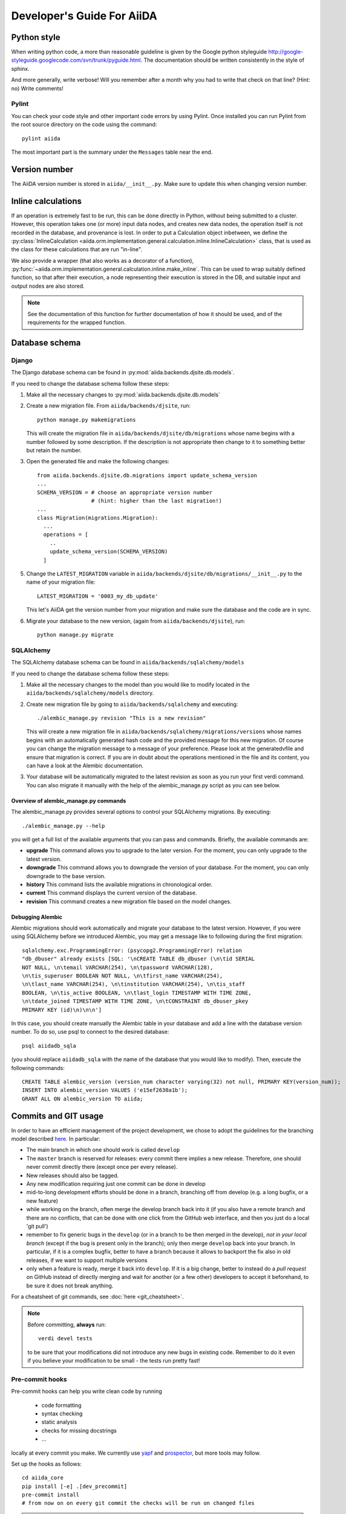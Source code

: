 ###########################
Developer's Guide For AiiDA
###########################

Python style
++++++++++++
When writing python code, a more than reasonable guideline is given by
the Google python styleguide
http://google-styleguide.googlecode.com/svn/trunk/pyguide.html.
The documentation should be written consistently in the style of
sphinx.

And more generally, write verbose! Will you remember
after a month why you had to write that check on that line? (Hint: no)
Write comments!

Pylint
------
You can check your code style and other important code errors by using Pylint.
Once installed you can run Pylint from the root source directory on the code
using the command::

  pylint aiida

The most important part is the summary under the ``Messages`` table near the
end.

Version number
++++++++++++++

The AiiDA version number is stored in ``aiida/__init__.py``.  Make sure to
update this when changing version number.

Inline calculations
+++++++++++++++++++
If an operation is extremely fast to be run, this can be done directly in
Python, without being submitted to a cluster.
However, this operation takes one (or more) input data nodes, and creates new
data nodes, the operation itself is not recorded in the database, and provenance
is lost. In order to put a Calculation object inbetween, we define the
:py:class:`InlineCalculation <aiida.orm.implementation.general.calculation.inline.InlineCalculation>`
class, that is used as the class for these calculations that are run "in-line".

We also provide a wrapper (that also works as a decorator of a function),
:py:func:`~aiida.orm.implementation.general.calculation.inline.make_inline`. This can be used
to wrap suitably defined function, so that after their execution,
a node representing their execution is stored in the DB, and suitable input
and output nodes are also stored.

.. note:: See the documentation of this function for further documentation of
  how it should be used, and of the requirements for the wrapped function.


Database schema
+++++++++++++++

Django
------
The Django database schema can be found in :py:mod:`aiida.backends.djsite.db.models`.

If you need to change the database schema follow these steps:

1. Make all the necessary changes to :py:mod:`aiida.backends.djsite.db.models`
2. Create a new migration file.  From ``aiida/backends/djsite``, run::

     python manage.py makemigrations

   This will create the migration file in ``aiida/backends/djsite/db/migrations`` whose
   name begins with a number followed by some description.  If the description
   is not appropriate then change to it to something better but retain the
   number.

3. Open the generated file and make the following changes::

    from aiida.backends.djsite.db.migrations import update_schema_version
    ...
    SCHEMA_VERSION = # choose an appropriate version number
                     # (hint: higher than the last migration!)
    ...
    class Migration(migrations.Migration):
      ...
      operations = [
        ..
        update_schema_version(SCHEMA_VERSION)
      ]

5. Change the ``LATEST_MIGRATION`` variable in
   ``aiida/backends/djsite/db/migrations/__init__.py`` to the name of your migration
   file::

     LATEST_MIGRATION = '0003_my_db_update'

   This let's AiiDA get the version number from your migration and make sure the
   database and the code are in sync.
6. Migrate your database to the new version, (again from ``aiida/backends/djsite``),
   run::

     python manage.py migrate


SQLAlchemy
----------
The SQLAlchemy database schema can be found in ``aiida/backends/sqlalchemy/models``

If you need to change the database schema follow these steps:

1. Make all the necessary changes to the model than you would like to modify
   located in the ``aiida/backends/sqlalchemy/models`` directory.
2. Create new migration file by going to ``aiida/backends/sqlalchemy`` and
   executing::

    ./alembic_manage.py revision "This is a new revision"

   This will create a new migration file in ``aiida/backends/sqlalchemy/migrations/versions``
   whose names begins with an automatically generated hash code and the
   provided message for this new migration. Of course you can change the
   migration message to a message of your preference. Please look at the
   generatedvfile and ensure that migration is correct. If you are in doubt
   about the operations mentioned in the file and its content, you can have a
   look at the Alembic documentation.
3. Your database will be automatically migrated to the latest revision as soon
   as you run your first verdi command. You can also migrate it manually with
   the help of the alembic_manage.py script as you can see below.

Overview of alembic_manage.py commands
~~~~~~~~~~~~~~~~~~~~~~~~~~~~~~~~~~~~~~
The alembic_manage.py provides several options to control your SQLAlchemy
migrations. By executing::

    ./alembic_manage.py --help

you will get a full list of the available arguments that you can pass and
commands. Briefly, the available commands are:

* **upgrade** This command allows you to upgrade to the later version. For the
  moment, you can only upgrade to the latest version.
* **downgrade** This command allows you to downgrade the version of your
  database. For the moment, you can only downgrade to the base version.
* **history** This command lists the available migrations in chronological
  order.
* **current** This command displays the current version of the database.
* **revision** This command creates a new migration file based on the model
  changes.

.. _first_alembic_migration:

Debugging Alembic
~~~~~~~~~~~~~~~~~
Alembic migrations should work automatically and migrate your database to the
latest version. However, if you were using SQLAlchemy before we introduced
Alembic, you may get a message like to following during the first migration::

    sqlalchemy.exc.ProgrammingError: (psycopg2.ProgrammingError) relation
    "db_dbuser" already exists [SQL: '\nCREATE TABLE db_dbuser (\n\tid SERIAL
    NOT NULL, \n\temail VARCHAR(254), \n\tpassword VARCHAR(128),
    \n\tis_superuser BOOLEAN NOT NULL, \n\tfirst_name VARCHAR(254),
    \n\tlast_name VARCHAR(254), \n\tinstitution VARCHAR(254), \n\tis_staff
    BOOLEAN, \n\tis_active BOOLEAN, \n\tlast_login TIMESTAMP WITH TIME ZONE,
    \n\tdate_joined TIMESTAMP WITH TIME ZONE, \n\tCONSTRAINT db_dbuser_pkey
    PRIMARY KEY (id)\n)\n\n']

In this case, you should create manually the Alembic table in your database and
add a line with the database version number. To do so, use psql to connect
to the desired database::

    psql aiidadb_sqla

(you should replace ``aiidadb_sqla`` with the name of the database that you
would like to modify). Then, execute the following commands::

    CREATE TABLE alembic_version (version_num character varying(32) not null, PRIMARY KEY(version_num));
    INSERT INTO alembic_version VALUES ('e15ef2630a1b');
    GRANT ALL ON alembic_version TO aiida;

Commits and GIT usage
+++++++++++++++++++++

In order to have an efficient management of the project development, we chose
to adopt the guidelines for the branching model described
`here <http://nvie.com/posts/a-successful-git-branching-model/>`_.
In particular:

* The main branch in which one should work is called ``develop``
* The ``master`` branch is reserved for releases: every commit there implies
  a new release. Therefore, one should never commit directly there (except once
  per every release).
* New releases should also be tagged.
* Any new modification requiring just one commit can be done in develop
* mid-to-long development efforts should be done in a branch, branching off
  from develop (e.g. a long bugfix, or a new feature)
* while working on the branch, often merge the develop branch back
  into it (if you also have a remote branch and there are no conflicts,
  that can be done with one click from the GitHub web interface,
  and then you just do a local 'git pull')
* remember to fix generic bugs in the ``develop`` (or in a branch to be
  then merged in the develop), *not in your local branch*
  (except if the bug is present only in the branch); only then merge
  ``develop`` back into your branch. In particular, if it is a complex bugfix,
  better to have a branch because it allows to
  backport the fix also in old releases, if we want to support multiple versions
* only when a feature is ready, merge it back into ``develop``. If it is
  a big change, better to instead do a `pull request` on GitHub instead
  of directly merging and wait for another (or a few other)
  developers to accept it beforehand, to be sure it does not break anything.

For a cheatsheet of git commands, see :doc:`here <git_cheatsheet>`.

.. note:: Before committing, **always** run::

    verdi devel tests

  to be sure that your modifications did not introduce any new bugs in existing
  code. Remember to do it even if you believe your modification to be small -
  the tests run pretty fast!

Pre-commit hooks
----------------

Pre-commit hooks can help you write clean code by running

 * code formatting
 * syntax checking
 * static analysis
 * checks for missing docstrings
 * ...

locally at every commit you make. We currently use `yapf`_ and `prospector`_, but more tools may follow.

Set up the hooks as follows::

   cd aiida_core
   pip install [-e] .[dev_precommit]
   pre-commit install
   # from now on on every git commit the checks will be run on changed files

.. note:: If you work in a ``conda`` environment, make sure to ``conda install
   virtualenv`` to avoid problems with virtualenv inside conda.

Then, you'll need to explicitly enable pre-commit checks for the python files
you're working on by editing ``.pre-commit-config.yaml``.
Now, every time you ``git commit``, your code will be checked.

 * If you ever need to commit a 'work in progress' you may skip the checks via ``git commit --no-verify``. Yet, keep in mind that the pre-commit hooks will also run (and fail) at the continuous integration stage when you push them upstream.
 * Use ``pre-commit run`` to run the checks without committing


.. _yapf: https://github.com/google/yapf
.. _prospector: https://prospector.landscape.io/en/master/


Tests
+++++

Running the tests
-----------------

To run the tests, use the::

  verdi devel tests

command. You can add a list of tests after the
command to run only a selected portion of tests (e.g. while developing, if you
discover that only a few tests fail). Use TAB completion to get the full list
of tests. For instance, to run only the tests for transport and the generic
tests on the database, run::

  verdi devel tests aiida.transport db.generic

Furthermore, you need to set up a few things on your local machine to successfully run the tests:

Test profile
~~~~~~~~~~~~

To run the tests involving the database, you need to have a special testing profile. A profile is considered a testing profile if the **profile name** and the **database name** both start with ``test_``, and the repository path contains ``test_``.

SSH to localhost
~~~~~~~~~~~~~~~~

For the transport tests, you need to be able to ssh into your local machine (``localhost``). Here is how this is done for different operating systems:

Linux (Ubuntu)
==============

    * Install ``openssh-server``
    * Create an ssh key (if you don't have one already), and add it to ``~/.ssh/authorized_keys``
    * For **security** reasons, you might want to disallow ssh connections from outside your local machine. To do this, change ``#ListenAddress 0.0.0.0`` to ``ListenAddress 127.0.0.1`` (note the missing ``#``) in ``/etc/ssh/sshd_config``.
    * Now you should be able to type ``ssh localhost`` and get a successful connection.

If your OS was not listed above but you managed to get the ssh connection running, please add the description above.

Install extras
~~~~~~~~~~~~~~

In case you did not install all extras, it is possible that some tests fail due to missing packages. If you installed AiiDA with ``pip``, you can use the following command to get the necessary extras:

.. code :: bash

    pip install -e .[testing]

Where the ``-e`` flag means that the code is just linked to the appropriate folder, and the package will update when you change the code.


The test-first approach
-----------------------

Remember in best codes actually the `tests are written even before writing the
actual code`_, because this helps in having a clear API.

For any new feature that you add/modify, write a test for it! This is extremely
important to have the project last and be as bug-proof as possible. Even more
importantly, add a test that fails when you find a new bug, and then solve the
bug to make the test work again, so that in the future the bug is not introduced
anymore.

Remember to make unit tests as atomic as possible, and to document them so that
other developers can understand why you wrote that test, in case it should fail
after some modification.

.. _tests are written even before writing the actual code: http://it.wikipedia.org/wiki/Test_Driven_Development

Creating a new test
-------------------

There are three types of tests:

1. Tests that do not require the usage of the database (testing the creation of
   paths in k-space, the functionality of a transport plugin, ...)
2. Tests that require the database, but do not require submission (e.g.
   verifying that node attributes can be correctly queried, that the transitive
   closure table is correctly generated, ...)
3. Tests that require the submission of jobs

For each of the above types of tests, a different testing approach is followed
(you can also see existing tests as guidelines of how tests are written):

1. Tests are written inside the package that one wants to test, creating
   a ``test_MODULENAME.py`` file. For each group of tests, create a new subclass
   of ``unittest.TestCase``, and then create the tests as methods using
   the `unittests module <https://docs.python.org/2/library/unittest.html>`_.
   Tests inside a selected number of AiiDA packages are automatically discovered
   when running ``verdi devel tests``. To make sure that your test is discovered,
   verify that its parent module is listed in the
   ``base_allowed_test_folders`` property of the ``Devel`` class, inside
   ``aiida.cmdline.commands.devel``.

   For an example of this type of tests, see, e.g.,
   the ``aiida.common.test_utils`` module.
2. In this case, we use the `testing functionality of
   Django <https://docs.djangoproject.com/en/dev/topics/testing/>`_,
   adapted to run smoothly with AiiDA.

   To create a new group of tests, create a new python file under
   ``aiida.backends.djsite.db.substests``, and instead of inheriting each class directly
   from ``unittest``, inherit from ``aiida.backends.djsite.db.testbase.AiidaTestCase``.
   In this way:

   a. The Django testing functionality is used, and a temporary database is used
   b. every time the class is created to run its tests, default data are
      added to the database, that would otherwise be empty (in particular, a
      computer and a user; for more details, see the code of
      the ``AiidaTestCase.setUpClass()`` method).
   c. at the end of all tests of the class, the database is cleaned
      (nodes, links, ... are deleted) so that the temporary database
      is ready to run the tests of the following test classes.

   .. note:: it is *extremely important* that these tests are run from the
     ``verdi devel tests`` command line interface. Not only this will ensure
     that a temporary database is used (via Django), but also that a temporary
     repository folder is used. Otherwise, you risk to corrupt your database
     data. (In the codes there are some checks to avoid that these classes
     are run without the correct environment being prepared by ``verdi
     devel tests``.)

   Once you create a new file in ``aiida.backends.djsite.db.substests``, you have to
   add a new entry to the ``db_test_list`` inside ``aiida.backends.djsite.db.testbase``
   module in order for ``verdi devel tests`` to find it. In particular,
   the key should be the name that you want to use on the command line of
   ``verdi devel tests`` to run the test, and the value should be the full
   module name to load. Note that, in ``verdi devel tests``,
   the string ``db.`` is prepended to the name of each test involving the
   database.
   Therefore, if you add a line::

     db_test_list = {
       ...
       'newtests': 'aiida.backends.djsite.db.subtests.mynewtestsmodule',
       ...
     }

   you will be able to run all all tests inside
   ``aiida.backends.djsite.db.subtests.mynewtestsmodule`` with the command::

     verdi devel tests db.newtests

   .. note:: If in the list of parameters to ``verdi devel tests`` you add
     also a ``db`` parameter, then all database-related tests will be run, i.e.,
     all tests that start with ``db.`` (or, if you want, all tests in the
     ``db_test_list`` described above).


3. These tests require an external engine to submit the calculations and then
   check the results at job completion. We use for this a continuous integration
   server, and the best approach is to write suitable workflows to run
   simulations and then verify the results at the end.

Special tests
~~~~~~~~~~~~~

Some tests have special routines to ease and simplify the creation of new tests.
One case is represented by the tests for transport. In this case, you can define
tests for a specific plugin as described above (e.g., see the
``aiida.transport.plugins.test_ssh`` and ``aiida.transport.plugins.test_local``
tests). Moreover, there is a ``test_all_plugins`` module in the same folder.
Inside this module, the discovery code is adapted so that each test method
defined in that file **and decorated with** ``@run_for_all_plugins`` is
run for *all* available plugins, to avoid to rewrite the same
test code more than once and ensure that all plugins behave in the
same way (e.g., to copy files, remove folders, etc.).

Virtual environment
+++++++++++++++++++

Sometimes it's useful to have a virtual environment that separates out the
AiiDA dependencies from the rest of the system.  This is especially the case
when testing AiiDA against library versions that are different from those
installed on the system.

First, install virtualenv using pip::

  pip install virtualenv

Basic usage
-----------

#. To create a virtual environment in folder ``venv``, while in the AiiDA
   directory type::

     virtualenv venv

   This puts a copy of the Python executables and the pip library within the
   ``venv`` folder hierarchy.

#. Activate the environment with::

     source venv/bin/activate

   Your shell should now be prompt should now start with ``(venv)``.

#. (optional) Install AiiDA::

     pip install .

#. Deactivate the virtual environment::

     deactivate

Deprecated features, renaming, and adding new methods
+++++++++++++++++++++++++++++++++++++++++++++++++++++
In case a method is renamed or removed, this is the procedure to follow:

1. (If you want to rename) move the code to the new function name.
   Then, in the docstring, add something like::

     .. versionadded:: 0.7
        Renamed from OLDMETHODNAME

2. Don't remove directly the old function, but just change the code to use
   the new function, and add in the docstring::

     .. deprecated:: 0.7
        Use :meth:`NEWMETHODNAME` instead.

   Moreover, at the beginning of the function, add something like::

     import warnings

     warnings.warn(
         "OLDMETHODNAME is deprecated, use NEWMETHODNAME instead",
         DeprecationWarning)

   (of course, replace ``OLDMETHODNAME`` and ``NEWMETHODNAME`` with the
   correct string, and adapt the strings to the correct content if you are
   only removing a function, or just adding a new one).

Changing the config.json structure
++++++++++++++++++++++++++++++++++

In general, changes to ``config.json`` should be avoided if possible. However, if there is a need to modify it, the following procedure should be used to create a migration:

1. Determine whether the change will be backwards-compatible. This means that an older version of AiiDA will still be able to run with the new ``config.json`` structure. It goes without saying that it's preferable to change ``config.json`` in a backwards-compatible way.

2. In ``aiida/common/additions/config_migration/_migrations.py``, increase the ``CURRENT_CONFIG_VERSION`` by one. If the change is **not** backwards-compatible, set ``OLDEST_COMPATIBLE_CONFIG_VERSION`` to the same value.

3. Write a function which transforms the old config dict into the new version. It is possible that you need user input for the migration, in which case this should also be handled in that function.

4. Add an entry in ``_MIGRATION_LOOKUP`` where the key is the version **before** the migration, and the value is a ``ConfigMigration`` object. The ``ConfigMigration`` is constructed from your migration function, and the **hard-coded** values of ``CURRENT_CONFIG_VERSION`` and ``OLDEST_COMPATIBLE_CONFIG_VERSION``. If these values are not hard-coded, the migration will break as soon as the values are changed again.

5. Add tests for the migration, in ``aiida/common/additions/config_migration/test_migrations.py``. You can add two types of tests:

    * Tests that run the entire migration, using the ``check_and_migrate_config`` function. Make sure to run it with ``store=False``, otherwise it will overwrite your ``config.json`` file. For these tests, you will have to update the reference files.
    * Tests that run a single step in the migration, using the ``ConfigMigration.apply`` method. This can be used if you need to test different edge cases of the migration.

  There are examples for both types of tests.
